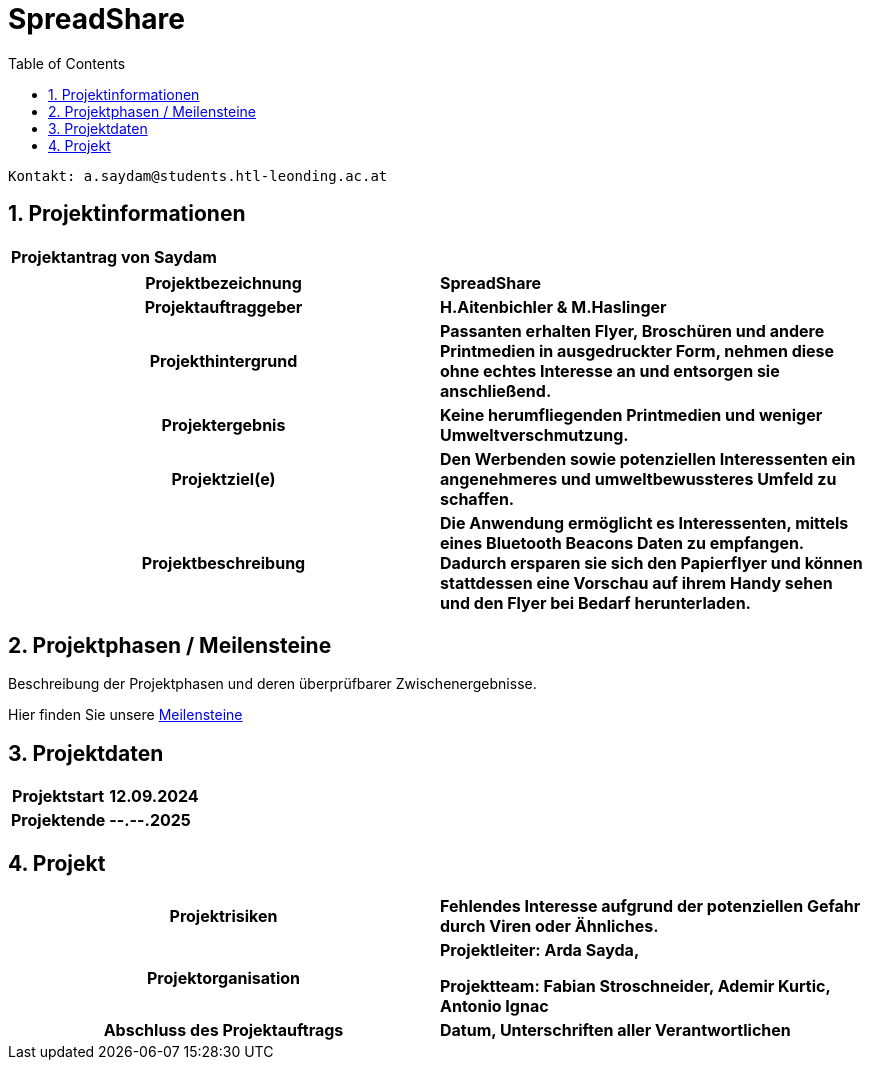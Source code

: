 = SpreadShare
:toc: left
:sectnums:
:toclevels: 1
:table-caption:
:linkattrs:

----
Kontakt: a.saydam@students.htl-leonding.ac.at
----


== Projektinformationen
[cols="h, s"]
|===
| Projektantrag von | Saydam
|===

[cols="h, s"]
|===
| Projektbezeichnung | SpreadShare
| Projektauftraggeber | H.Aitenbichler & M.Haslinger
| Projekthintergrund | Passanten erhalten Flyer, Broschüren und andere 
                        Printmedien in ausgedruckter Form, nehmen diese ohne echtes Interesse an und entsorgen sie anschließend.
| Projektergebnis | Keine herumfliegenden Printmedien und weniger 
                        Umweltverschmutzung.
| Projektziel(e) | Den Werbenden sowie potenziellen Interessenten ein 
                        angenehmeres und umweltbewussteres Umfeld zu schaffen.
| Projektbeschreibung | Die Anwendung ermöglicht es Interessenten, mittels
                         eines Bluetooth Beacons Daten zu empfangen. Dadurch ersparen sie sich den Papierflyer und können stattdessen eine Vorschau auf ihrem Handy sehen und den Flyer bei Bedarf herunterladen.
|===

== Projektphasen / Meilensteine

Beschreibung der Projektphasen und deren überprüfbarer Zwischenergebnisse.

Hier finden Sie unsere https://github.com/SaydamArda/SpreadShare/milestones[Meilensteine]

== Projektdaten

[cols="h, s"]
|===
| Projektstart | 12.09.2024
| Projektende | --.--.2025
|===

== Projekt

[cols="h, s"]
|===
| Projektrisiken | Fehlendes Interesse aufgrund der potenziellen Gefahr 
                    durch Viren oder Ähnliches.
| Projektorganisation | Projektleiter: Arda Sayda,

                        Projektteam: Fabian Stroschneider, Ademir Kurtic,
                        Antonio Ignac
| Abschluss des Projektauftrags | Datum, Unterschriften aller Verantwortlichen
|===